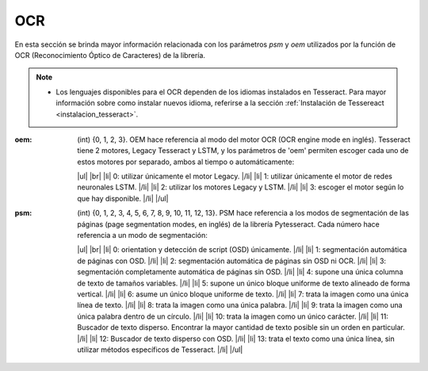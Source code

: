 .. _seccion_ocr:

.. |br| raw:: html

   <br />

.. |ul| raw:: html

   <ul>

.. |/ul| raw:: html

   </ul>

.. |li| raw:: html

   <li>

.. |/li| raw:: html

   </li>

OCR
+++

En esta sección se brinda mayor información relacionada con los
parámetros *psm* y *oem* utilizados por la función de OCR 
(Reconocimiento Óptico de Caracteres) de la librería.

.. note::
        * Los lenguajes disponibles para el OCR dependen de los idiomas instalados en Tesseract. Para mayor información sobre como instalar nuevos idioma, referirse a la sección :ref:`Instalación de Tessereact <instalacion_tesseract>`.
        
:oem: (int) {0, 1, 2, 3}. OEM hace referencia al modo del motor OCR (OCR engine mode \
    en inglés). Tesseract tiene 2 motores, Legacy Tesseract y LSTM, y los parámetros de 'oem' \
    permiten escoger cada uno de estos motores por separado, ambos al tiempo o \
    automáticamente:

    |ul| 
    |br|
    |li| 0: utilizar únicamente el motor Legacy. |/li| 
    |li| 1: utilizar únicamente el motor de redes neuronales LSTM. |/li| 
    |li| 2: utilizar los motores Legacy y LSTM. |/li| 
    |li| 3: escoger el motor según lo que hay disponible. |/li| 
    |/ul| 

:psm: (int) {0, 1, 2, 3, 4, 5, 6, 7, 8, 9, 10, 11, 12, 13}. PSM hace referencia a \
    los modos de segmentación de las páginas (page segmentation modes, en inglés) de la \
    librería Pytesseract. Cada número hace referencia a un modo de segmentación: \

    |ul| 
    |br|
    |li| 0: orientation y detección de script (OSD) únicamente. |/li| 
    |li| 1: segmentación automática de páginas con OSD. |/li| 
    |li| 2: segmentación automática de páginas sin OSD ni OCR. |/li| 
    |li| 3: segmentación completamente automática de páginas sin OSD. |/li| 
    |li| 4: supone una única columna de texto de tamaños variables. |/li| 
    |li| 5: supone un único bloque uniforme de texto alineado de forma vertical. |/li| 
    |li| 6: asume un único bloque uniforme de texto. |/li| 
    |li| 7: trata la imagen como una única línea de texto. |/li| 
    |li| 8: trata la imagen como una única palabra. |/li| 
    |li| 9: trata la imagen como una única palabra dentro de un círculo. |/li| 
    |li| 10: trata la imagen como un único carácter. |/li| 
    |li| 11: Buscador de texto disperso. Encontrar la mayor cantidad de texto posible sin un orden en particular. |/li| 
    |li| 12: Buscador de texto disperso con OSD. |/li| 
    |li| 13: trata el texto como una única línea, sin utilizar métodos específicos de Tesseract. |/li| 
    |/ul| 